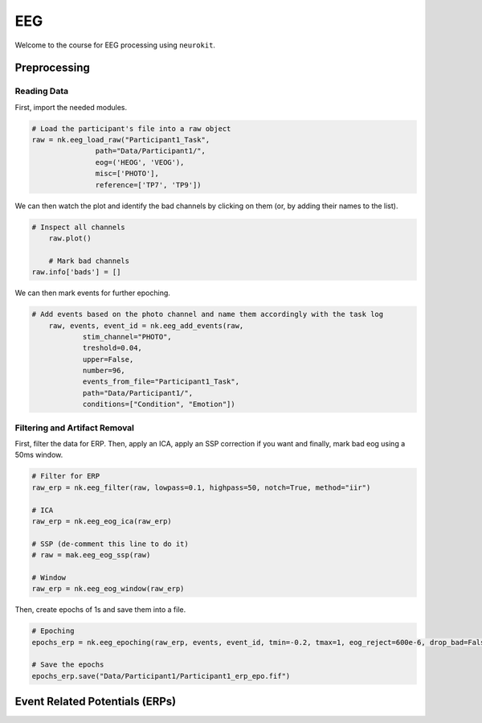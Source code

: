 EEG
###

Welcome to the course for EEG processing using ``neurokit``.

Preprocessing
=============


Reading Data 
------------

First, import the needed modules.


.. code-block:: python

   # Load the participant's file into a raw object
   raw = nk.eeg_load_raw("Participant1_Task",
                  path="Data/Participant1/",
                  eog=('HEOG', 'VEOG'),
                  misc=['PHOTO'],
                  reference=['TP7', 'TP9'])

We can then watch the plot and identify the bad channels by clicking on them (or, by adding their names to the list).

.. code-block:: python

    # Inspect all channels
	raw.plot()
	
	# Mark bad channels
    raw.info['bads'] = []

.. figure:: img/Tuto_EEG_1.png
   :alt: eeg preprocessing channels see plot
   :align: right
   
We can then mark events for further epoching.

.. code-block:: python

    # Add events based on the photo channel and name them accordingly with the task log
	raw, events, event_id = nk.eeg_add_events(raw,
		stim_channel="PHOTO",
		treshold=0.04,
		upper=False,
		number=96,
		events_from_file="Participant1_Task",
		path="Data/Participant1/",
		conditions=["Condition", "Emotion"])
											  
											  
Filtering and Artifact Removal
------------------------------


First, filter the data for ERP. Then, apply an ICA, apply an SSP correction if you want and finally, mark bad eog using a 50ms window.

.. code-block:: python

	# Filter for ERP
	raw_erp = nk.eeg_filter(raw, lowpass=0.1, highpass=50, notch=True, method="iir")
	
	# ICA
	raw_erp = nk.eeg_eog_ica(raw_erp)

	# SSP (de-comment this line to do it)
	# raw = mak.eeg_eog_ssp(raw)

	# Window
	raw_erp = nk.eeg_eog_window(raw_erp)

Then, create epochs of 1s and save them into a file.

.. code-block:: python

	# Epoching
	epochs_erp = nk.eeg_epoching(raw_erp, events, event_id, tmin=-0.2, tmax=1, eog_reject=600e-6, drop_bad=False)

	# Save the epochs
	epochs_erp.save("Data/Participant1/Participant1_erp_epo.fif")

	

	
Event Related Potentials (ERPs)
===============================


	
	